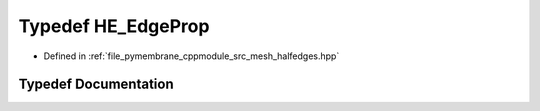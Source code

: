 .. _exhale_typedef_group__mesh_1ga92b6815f5e1e981bc534da3e17e51529:

Typedef HE_EdgeProp
===================

- Defined in :ref:`file_pymembrane_cppmodule_src_mesh_halfedges.hpp`


Typedef Documentation
---------------------


.. doxygentypedef:: HE_EdgeProp
   :project: pymembrane